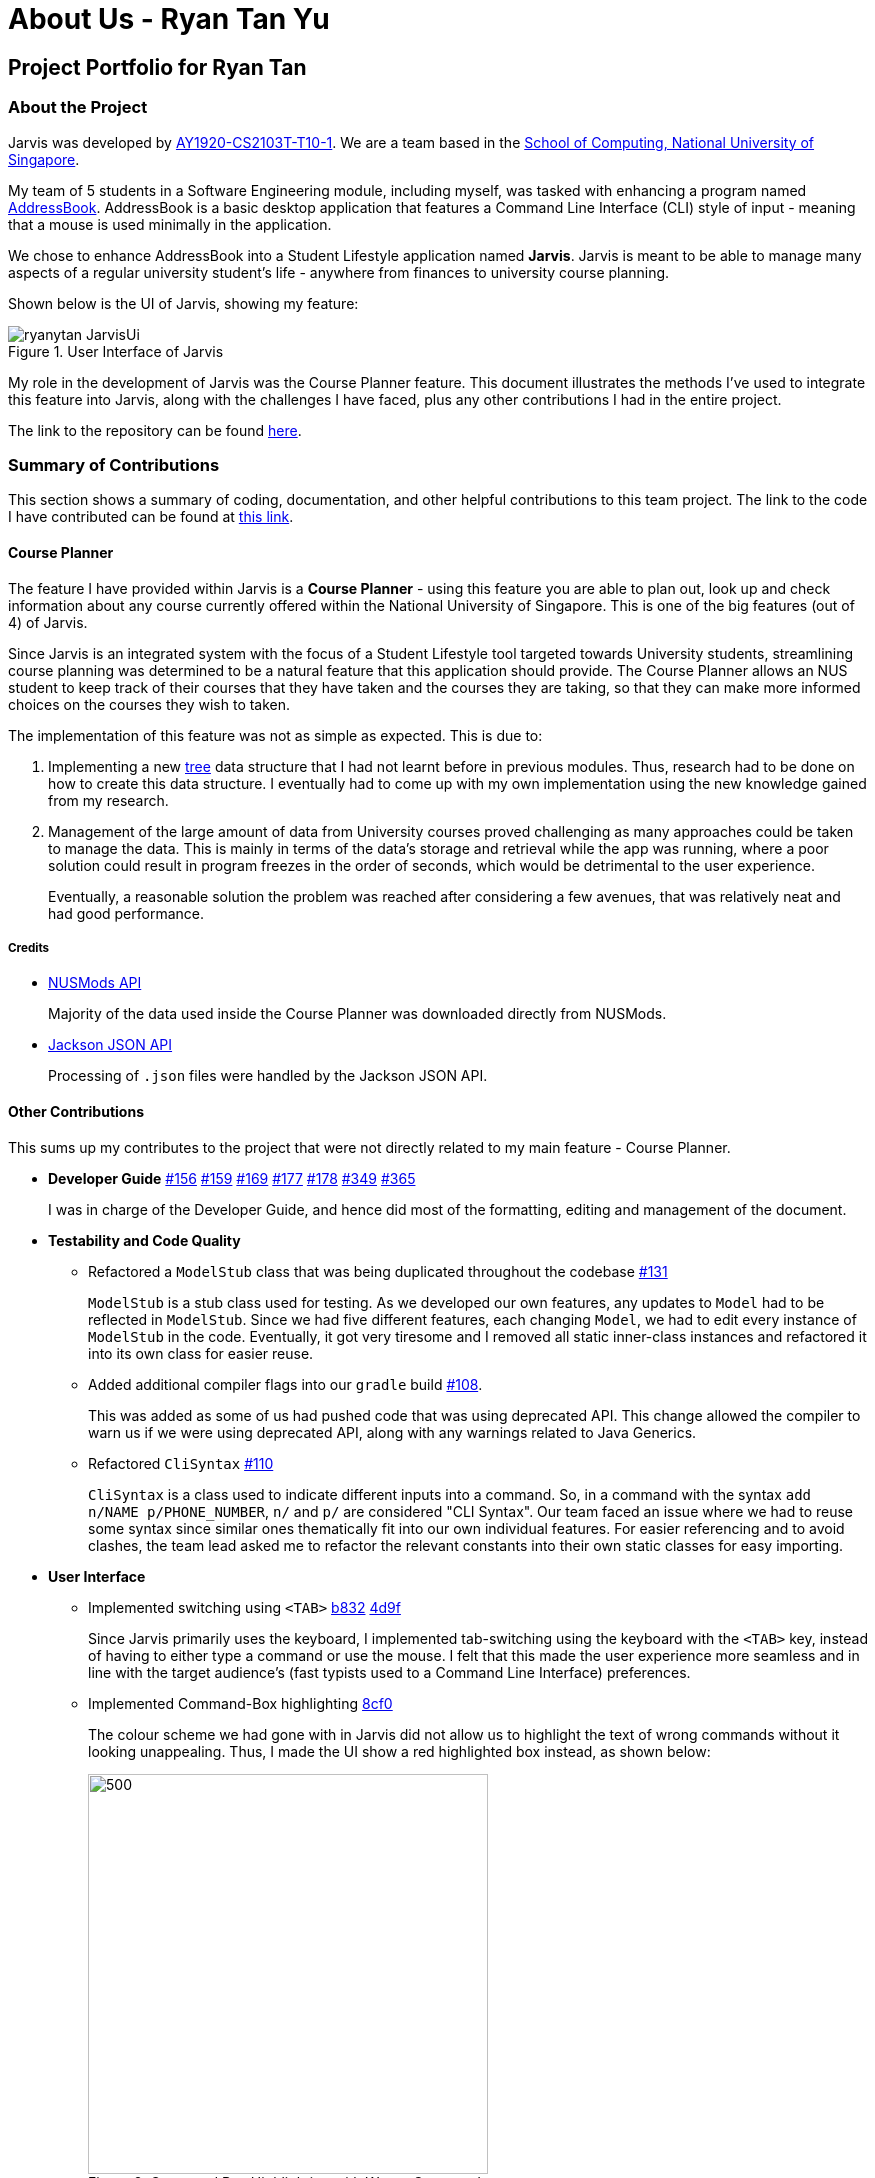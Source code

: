 = About Us - Ryan Tan Yu
:site-section: AboutUs
:relfileprefix: team/ryantany
:imagesDir: ../images
:stylesDir: ../stylesheets

// links
:gh_team: https://ay1920s1-cs2103t-t10-1.github.io/main/AboutUs.html
:nus_comp: http://www.comp.nus.edu.sg
:nus_ab3: https://se-education.org/addressbook-level3/
:credit_jackson: https://github.com/FasterXML/jackson
:credit_nusmods: https://api.nusmods.com/v2/
:pr_modelstub_refactor_131: https://github.com/AY1920S1-CS2103T-T10-1/main/pull/131
:pr_modifybuildgradle_108: https://github.com/AY1920S1-CS2103T-T10-1/main/pull/108
:pr_refactorclisyntax_110: https://github.com/AY1920S1-CS2103T-T10-1/main/pull/110
:pr_tabswitching_b832: https://github.com/AY1920S1-CS2103T-T10-1/main/pull/193/commits/b8326f689ff2ad94354b3cb846a776619000e417
:pr_tabswitching_4d9f: https://github.com/AY1920S1-CS2103T-T10-1/main/pull/319/commits/4d9f595bf7495cc0d0ad6d9091cc07a9d5a54ecd
:pr_commandboxhilite_8cf0: https://github.com/AY1920S1-CS2103T-T10-1/main/pull/330/commits/8cf01071c3d6a3f6d268cab8bca183f1041731ba
:pr_entertofocus_f84c: https://github.com/AY1920S1-CS2103T-T10-1/main/pull/331/commits/f84c5f7361459af22ab37cb0ba0795c0118f3abc
:pr_dg1_156: https://github.com/AY1920S1-CS2103T-T10-1/main/pull/156
:pr_dg2_159: https://github.com/AY1920S1-CS2103T-T10-1/main/pull/159
:pr_dg3_169: https://github.com/AY1920S1-CS2103T-T10-1/main/pull/169
:pr_dg4_177: https://github.com/AY1920S1-CS2103T-T10-1/main/pull/177
:pr_dg5_178: https://github.com/AY1920S1-CS2103T-T10-1/main/pull/178
:pr_dg6_349: https://github.com/AY1920S1-CS2103T-T10-1/main/pull/349
:pr_dg7_365: https://github.com/AY1920S1-CS2103T-T10-1/main/pull/365
:pr_ug1_207: https://github.com/ay1920s1-cs2103t-t10-1/main/pull/207
:pr_ui_330: https://github.com/AY1920S1-CS2103T-T10-1/main/pull/330
:misc_codecontributed: https://nus-cs2103-ay1920s1.github.io/tp-dashboard/#search=ryanytan&sort=groupTitle&sortWithin=title&since=2019-09-06&timeframe=commit&mergegroup=false&groupSelect=groupByRepos&breakdown=true
:misc_tree: https://en.wikipedia.org/wiki/Tree_(data_structure)

== Project Portfolio for Ryan Tan

=== About the Project

Jarvis was developed by {gh_team}[AY1920-CS2103T-T10-1]. We are a team
based in the {nus_comp}[School of Computing, National University of Singapore].

My team of 5 students in a Software Engineering module, including myself, was
tasked with enhancing a program named {nus_ab3}[AddressBook]. AddressBook is
a basic desktop application that features a Command Line Interface (CLI)
style of input - meaning that a mouse is used minimally in the application.

We chose to enhance AddressBook into a Student Lifestyle application named
**Jarvis**. Jarvis is meant to be able to manage many aspects of a regular
university student's life - anywhere from finances to university course
planning.

Shown below is the UI of Jarvis, showing my feature:

.User Interface of Jarvis
image::ryanytan-JarvisUi.png[]

My role in the development of Jarvis was the Course Planner feature. This
document illustrates the methods I've used to integrate this feature into
Jarvis, along with the challenges I have faced, plus any other contributions I
had in the entire project.

The link to the repository can be found {gh_team}[here].

=== Summary of Contributions

This section shows a summary of coding, documentation, and other helpful
contributions to this team project. The link to the code I have contributed
can be found at {misc_codecontributed}[this link].

==== Course Planner

The feature I have provided within Jarvis is a **Course Planner** - using this
feature you are able to plan out, look up and check information about any
course currently offered within the National University of Singapore. This is
one of the big features (out of 4) of Jarvis.

Since Jarvis is an integrated system with the focus of a Student Lifestyle
tool targeted towards University students, streamlining course planning
was determined to be a natural feature that this application should provide.
The Course Planner allows an NUS student to keep track of their courses that
they have taken and the courses they are taking, so that they can make
more informed choices on the courses they wish to taken.

The implementation of this feature was not as simple as expected. This is
due to:

1. Implementing a new {misc_tree}[tree] data structure that I had not learnt
before in previous modules. Thus, research had to be done on how to
create this data structure. I eventually had to come up with my own
implementation using the new knowledge gained from my research.

2. Management of the large amount of data from University courses proved
challenging as many approaches could be taken to manage the data. This is
mainly in terms of the data's storage and retrieval while the app was
running, where a poor solution could result in program freezes in the order of
seconds, which would be detrimental to the user experience.
+
Eventually, a reasonable solution the problem was reached after considering
a few avenues, that was relatively neat and had good performance.

===== Credits
* {credit_nusmods}[NUSMods API]
+
Majority of the data used inside the Course Planner was downloaded directly
from NUSMods.

* {credit_jackson}[Jackson JSON API]
+
Processing of `.json` files were handled by the Jackson JSON API.

==== Other Contributions

This sums up my contributes to the project that were not directly related to
my main feature - Course Planner.

* *Developer Guide* {pr_dg1_156}[#156] {pr_dg2_159}[#159] {pr_dg3_169}[#169]
{pr_dg4_177}[#177] {pr_dg5_178}[#178] {pr_dg6_349}[#349] {pr_dg7_365}[#365]
+
I was in charge of the Developer Guide, and hence did most of the formatting,
editing and management of the document.

* *Testability and Code Quality*

** Refactored a `ModelStub` class that was being duplicated throughout the
codebase {pr_modelstub_refactor_131}[#131]
+
`ModelStub` is a stub class used for testing. As we developed our
own features, any updates to `Model` had to be reflected in `ModelStub`. Since
we had five different features, each changing `Model`, we had to edit every
instance of `ModelStub` in the code. Eventually, it got very tiresome and
I removed all static inner-class instances and refactored it into its own
class for easier reuse.

** Added additional compiler flags into our `gradle` build
{pr_modifybuildgradle_108}[#108].
+
This was added as some of us had pushed code that was using deprecated API.
This change allowed the compiler to warn us if we were using deprecated API,
along with any warnings related to Java Generics.

** Refactored `CliSyntax` {pr_refactorclisyntax_110}[#110]
+
`CliSyntax` is a class used to indicate different inputs into a command. So, in
a command with the syntax `add n/NAME p/PHONE_NUMBER`, `n/` and `p/` are
considered "CLI Syntax". Our team faced an issue where we had to reuse
some syntax since similar ones thematically fit into our own individual
features. For easier referencing and to avoid clashes, the team lead asked me
to refactor the relevant constants into their own static classes for easy
importing.

* *User Interface*

** Implemented switching using `<TAB>` {pr_tabswitching_b832}[b832] {pr_tabswitching_4d9f}[4d9f]
+
Since Jarvis primarily uses the keyboard, I implemented tab-switching using
the keyboard with the `<TAB>` key, instead of having to either type a command
or use the mouse. I felt that this made the user experience more seamless and
in line with the target audience's (fast typists used to a Command Line
Interface) preferences.

** Implemented Command-Box highlighting {pr_commandboxhilite_8cf0}[8cf0]
+
The colour scheme we had gone with in Jarvis did not allow us to highlight the
text of wrong commands without it looking unappealing. Thus, I made the UI
show a red highlighted box instead, as shown below:
+
.Command Box Highlighting with Wrong Command
image::ryanytan-CommandBoxHighlight.png[500,400]

** Implemented `<ENTER>` to focus {pr_entertofocus_f84c}[f84c]
+
In an attempt to streamline the user experience even further, I implemented
pressing `<ENTER>` to automatically focus on the command box. This means that
the user will not have to use their mouse to click the command box.

** Implemented Styling for User Interface {pr_ui_330}[#330]
+
Along with the help of another team member who worked on the layout, I did
the styling seen in the application - such as the way the tabs look, the
colour scheme of individual components and general look and feel of the UI.

==== Contributions to User Guide

We were put in charge of our own sections of the User Guide content while
another member had styled and verified the cohesiveness of the User Guide as a
whole. The following is a small excerpt of my section in the User Guide:

'''

=== Course Planner

Unable to keep track of what modules you have been taking? Need to quickly
know what your CAP is? Want to know how far you are in determining your
focus areas? Jarvis has a feature just for you! The Course Planner serves to
solve these problems.

Let's see how the Course Planner looks like:

.GUI for the Course Planner
image::ug/CoursePlannerUI.png[]

The default display for the Course Planner is a list of courses on the left and
an empty Result Box on the right - as shown in Figure 12. This box will display
different pieces of information depending on the commands entered.

Let's see what the Course Planner can do:

==== Look up a course's information: `lookup`
You can also retrieve information about a specific course - such as course
title, course code, number of credits and what the course is about. The
information will be displayed in the result box on the right of the Course
Planner, as shown below:

.Display for lookup
image::ug/lookup.png[]

Any information you will want to know about any course is shown within the
result box.

Format: `lookup c/COURSECODE`

===== Example
----
lookup c/CS1010
----

'''

==== Contributions to Developer Guide

As stated above, after the assigning of roles amongst the team, I was put
in charge of the Developer Guide. While each person wrote their own sections,
I was to audit them and the relevant diagrams to ensure that they conformed to
the specified format so as to give the document both structure and cohesion.

===== Course Planner Section

The following is an excerpt for my own section of the Developer Guide. Some
of the sections have been stripped down to accommodate the page limit.

'''

=== Course Planner feature

==== Overview
The Course Planner feature allows the user to track what courses they have
taken, are taking, and want to take.

The feature offers updated information on courses offered by NUS, along with
convenient add, delete and check operations on the user's course list.

==== The Course Planner Model

The `CoursePlanner` class within the model provides an interface between the
components of the feature and the updating of the overall model.

Some of the more interesting methods within `CoursePlanner` are shown below:

* `Model#addCourse(Course)` - Adds a course to the user's list
* `Model#deleteCourse(Course)` - Deletes the course from the user's list
* `Model#lookUpCourse(Course)` - Looks up information about the given course
* `Model#checkCourse(Course)` - Checks if the user can take this course
* `Model#hasCourse(Course)` - Checks if the given course exists in the user's
list

The list of courses of the user is stored internally using a `UniqueCourseList`
object, providing an abstraction with `add` and `delete` operations that
are called by `CoursePlanner` and its model.

The text that is displayed to the user within the UI showing information about
the Course Planner is abstracted within the course text display. The class
uses `Observable` to track changes as the program runs.

Shown below is the Class diagram for the Course Planner.

.Course Model Class Diagram
image::ModelCoursePlannerClassDiagram.png[]

==== Design Considerations

This section will discuss about the individual components that were created
for this feature, the alternative Software Engineering design choices for each
one, and our thought process of the eventual choices made for each component.

===== And-Or Tree

The `AndOrTree<R>` is a tree data structure served by the `util/andor` package
that provides an abstraction for processing the prerequisite tree.  The
prerequisite tree (henceforth referred to as `prereqTree`) is an attribute of a
`Course` that is available in the NUSMod's course data-set, the data comes in
the form of a `String` and will be covered shortly.

Before covering the tree itself, it would be helpful to cover its building
blocks.

====== The `AndOrNode` Class

Each node in the tree of type `R` is represented by an `AndOrNode<R>`. Every
node has a `List<AndOrNode<R>>`, to be used in checking the truth condition
of the tree, and every node is either an `AndNode`, `OrNode` or `DataNode`
node. This determines the conditional used to check the truth condition of a
node.

The truth condition of a node is determined using the method:
`boolean fulfills(Collection<R>)`. This checks the truth condition of the node
based on the following predicates:

1. The node is an `AndNode`
+
Any subset of elements in `Collection<R>` must match all children of this
node.

2. The node is an `OrNode`
+
Any element in `Collection<R>` must match at least one of the children of this
node.

3. The node is a `DataNode`
+
Any element in `Collection<R>` must match the data stored in this node.

So, an `AndNode<String>` with children `{"1", "2", "3"}` will match `true`
against a collection of `{"1", "2", "3", "4"}` and `false` against a collection
of `{"2", "3"}`.

====== The `AndOrTree` Class

The following are `public` methods in `AndOrTree`.

* `buildTree(String, Function<String, ? extends R>)`
+
Builds a tree from the given jsonString. `Function` is a mapper that processes
a `String` and returns a value of type `R`, where `R` is the type of data
stored by each node in the tree.

* `fulfills(Collection<R>)`
+
Checks if the given `Collection` of type `R` fulfills the condition specified
by this tree. `AndOrNode` has its own corresponding `fulfill` that checks its
children or data against `Collection`.

Due to the arbitrary ordering of the tree, `insert()` and `delete()` operations
commonly found in implementations of ordered trees are difficult to implement.
Instead, the tree is fully created upon the call to `buildTree()` and is then
enforced to be immutable once built. This is reflected in the class' lack of
mutator methods.


====== Building of the `AndOrTree`

As mentioned above, we use the `prereqTree` attribute in order to build the
tree. An example of a json string is as such:

----
"prereqTree": {
    "and": [
        {
            "or": [
                "CD1111",
                "XY2222"
            ]
        },
        "EF3333"
    ]
}
----

This can be read as:

----
To take AB1234, you require...
 |
 └ all of
   ├── one of
   |   ├─ "CD1111"
   |   └─ "XY2222"
   └─ "EF3333"
----

This means that to take the fictional course `AB1234`, a user would have to
complete `EF3333`, **and** either `CD1111` or `XY2222`.

The Jackson API uses this string to create a root `JsonNode` object, and the
tree is built recursively from the root. The sequence diagram of the tree
building process is shown below:

.buildTree() Sequence Diagram
image::ryanytan-AndOrSequenceDiagramSimplified.png[]

The class looks at each node - checks if its is an `Object`, `Array` or a
`String`, and does the appropriate actions and function calls.

====== Dependency on Course

`AndOrTree` posed some difficulty for us, in the decision to couple the
implementation of `AndOrTree` with `Course`. This is because the tree will
only ever be used by the Course Planner within the program, and thus it is
not required to implement the tree using generics. Below are our considerations
in implementing this data structure:

* **Option 1: Couple `AndOrTree` to `Course`**
+
This means that there is no need to pass any mapper function into the
`buildTree()` method as the class does not need to know how to map from `String`
to `R`. This also makes handling mapping exceptions easier as they can be
handled directly by `Course` instead of by `AndOrTree`.
+
However, this increases coupling between the tree and `Course`, which reduces
testability of `AndOrTree`. The tree
will also only be locked to `Course` and is non-extendable.

* **Option 2: Using Generics**
+
This makes the tree reusable in the future. The tree will also
be able to store any data-type which allows for easier unit testing, since
it won't be dependent on the correctness of `Course`. Instead, well-tested
libraries such as Java's `String` API can be used to test the class instead.
+
However, due to how the tree is built, a
mapper function must be passed into the `buildTree()` method to process
the string in each node to the generic type of the tree.

====== Our Thoughts

Due to its benefits far outweighing its disadvantages, we picked the second
choice of using generics. While extendability and re-usability of the class is
a nice bonus, the decrease in coupling and increase in testability was the
deciding factor in choosing between these two approaches.

==== Implementation

The `check` operation allows users to check if they are able to take a certain
course. Whether the user can take the course depends on the courses in their
list. The following is the activity diagram of general overview of the process
when the user types a `check` command.

.Check Command Activity Diagram
image::ryanytan-CheckActivityDiagram.png[]
